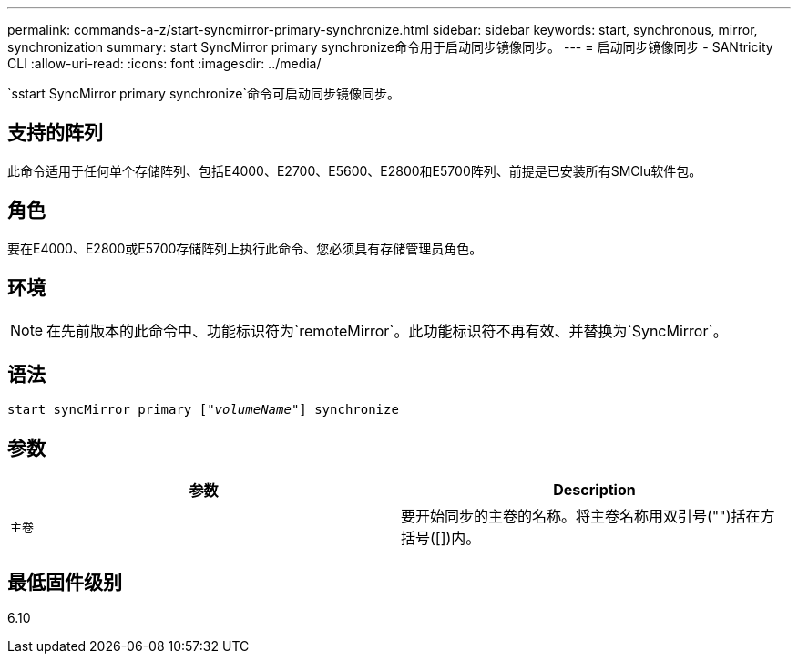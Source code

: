 ---
permalink: commands-a-z/start-syncmirror-primary-synchronize.html 
sidebar: sidebar 
keywords: start, synchronous, mirror, synchronization 
summary: start SyncMirror primary synchronize命令用于启动同步镜像同步。 
---
= 启动同步镜像同步 - SANtricity CLI
:allow-uri-read: 
:icons: font
:imagesdir: ../media/


[role="lead"]
`sstart SyncMirror primary synchronize`命令可启动同步镜像同步。



== 支持的阵列

此命令适用于任何单个存储阵列、包括E4000、E2700、E5600、E2800和E5700阵列、前提是已安装所有SMClu软件包。



== 角色

要在E4000、E2800或E5700存储阵列上执行此命令、您必须具有存储管理员角色。



== 环境

[NOTE]
====
在先前版本的此命令中、功能标识符为`remoteMirror`。此功能标识符不再有效、并替换为`SyncMirror`。

====


== 语法

[source, cli, subs="+macros"]
----
pass:quotes[start syncMirror primary ["_volumeName_"]] synchronize
----


== 参数

[cols="2*"]
|===
| 参数 | Description 


 a| 
`主卷`
 a| 
要开始同步的主卷的名称。将主卷名称用双引号("")括在方括号([])内。

|===


== 最低固件级别

6.10
